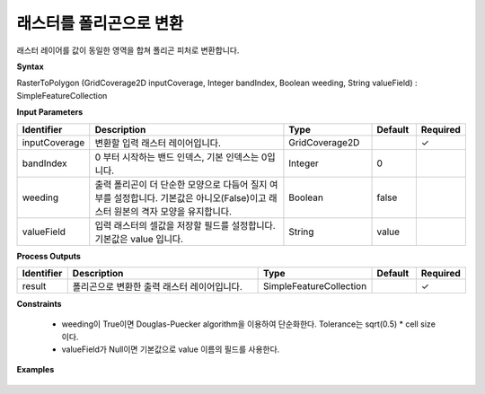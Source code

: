 .. _rastertopolygon:

래스터를 폴리곤으로 변환
=======================================

래스터 레이어를 값이 동일한 영역을 합쳐 폴리곤 피처로 변환합니다.

**Syntax**

RasterToPolygon (GridCoverage2D inputCoverage, Integer bandIndex, Boolean weeding, String valueField) : SimpleFeatureCollection

**Input Parameters**

.. list-table::
   :widths: 10 50 20 10 10

   * - **Identifier**
     - **Description**
     - **Type**
     - **Default**
     - **Required**

   * - inputCoverage
     - 변환할 입력 래스터 레이어입니다.
     - GridCoverage2D
     -
     - ✓

   * - bandIndex
     - 0 부터 시작하는 밴드 인덱스, 기본 인덱스는 0입니다.
     - Integer
     - 0
     -

   * - weeding
     - 출력 폴리곤이 더 단순한 모양으로 다듬어 질지 여부를 설정합니다. 기본값은 아니오(False)이고 래스터 원본의 격자 모양을 유지합니다.
     - Boolean
     - false
     -

   * - valueField
     - 입력 래스터의 셀값을 저장할 필드를 설정합니다. 기본값은 value 입니다.
     - String
     - value
     -

**Process Outputs**

.. list-table::
   :widths: 10 50 20 10 10

   * - **Identifier**
     - **Description**
     - **Type**
     - **Default**
     - **Required**

   * - result
     - 폴리곤으로 변환한 출력 래스터 레이어입니다.
     - SimpleFeatureCollection
     -
     - ✓

**Constraints**

 - weeding이 True이면 Douglas-Puecker algorithm을 이용하여 단순화한다. Tolerance는 sqrt(0.5) * cell size 이다.
 - valueField가 Null이면 기본값으로 value 이름의 필드를 사용한다.


**Examples**

  .. image:: images/rastertopolygon.png
